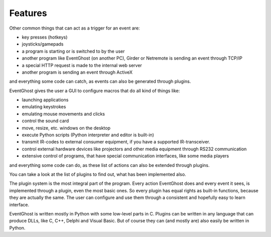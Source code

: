 ========
Features
========

Other common things that can act as a trigger for an event are:

* key presses (hotkeys)
* joysticks/gamepads
* a program is starting or is switched to by the user
* another program like EventGhost (on another PC), Girder or Netremote is 
  sending an event through TCP/IP
* a special HTTP request is made to the internal web server
* another program is sending an event through ActiveX 

and everything some code can catch, as events can also be generated through 
plugins.

EventGhost gives the user a GUI to configure macros that do all kind of things 
like:

* launching applications
* emulating keystrokes
* emulating mouse movements and clicks
* control the sound card
* move, resize, etc. windows on the desktop
* execute Python scripts (Python interpreter and editor is built-in)
* transmit IR-codes to external consumer equipment, if you have a supported 
  IR-transceiver.
* control external hardware devices like projectors and other media equipment 
  through RS232 communication
* extensive control of programs, that have special communication interfaces, 
  like some media players 

and everything some code can do, as these list of actions can also be extended 
through plugins.

You can take a look at the list of plugins to find out, what has been 
implemented also.

The plugin system is the most integral part of the program. Every action 
EventGhost does and every event it sees, is implemented through a plugin, even 
the most basic ones. So every plugin has equal rights as built-in functions, 
because they are actually the same. The user can configure and use them 
through a consistent and hopefully easy to learn interface.

EventGhost is written mostly in Python with some low-level parts in C. 
Plugins can be written in any language that can produce DLLs, like C, C++, 
Delphi and Visual Basic. But of course they can (and mostly are) also easily 
be written in Python. 


